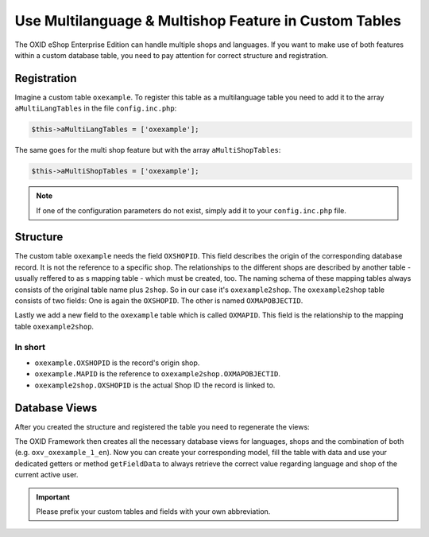 Use Multilanguage & Multishop Feature in Custom Tables
======================================================

The OXID eShop Enterprise Edition can handle multiple shops and languages. If you want to make use of both features within a custom database table, you need to pay attention for correct structure and registration.

Registration
------------

Imagine a custom table ``oxexample``. To register this table as a multilanguage table you need to add it to the array ``aMultiLangTables`` in the file ``config.inc.php``:

.. code:: php

    $this->aMultiLangTables = ['oxexample'];

The same goes for the multi shop feature but with the array ``aMultiShopTables``:

.. code:: php

    $this->aMultiShopTables = ['oxexample'];

.. note::

    If one of the configuration parameters do not exist, simply add it to your ``config.inc.php`` file.


Structure
---------

The custom table ``oxexample`` needs the field ``OXSHOPID``. This field describes the origin of the corresponding database record. It is not the reference to a specific shop. The relationships to the different shops are described by another table - usually reffered to as s mapping table - which must be created, too. The naming schema of these mapping tables always consists of the original table name plus ``2shop``. So in our case it's ``oxexample2shop``. The ``oxexample2shop`` table consists of two fields: One is again the ``OXSHOPID``. The other is named ``OXMAPOBJECTID``.

Lastly we add a new field to the ``oxexample`` table which is called ``OXMAPID``. This field is the relationship to the mapping table ``oxexample2shop``.

In short
^^^^^^^^

- ``oxexample.OXSHOPID`` is the record's origin shop.
- ``oxexample.MAPID`` is the reference to ``oxexample2shop.OXMAPOBJECTID``.
- ``oxexample2shop.OXSHOPID`` is the actual Shop ID the record is linked to.


Database Views
--------------

After you created the structure and registered the table you need to regenerate the views:

.. code:: bash
    ./vendor/bin/oe-eshop-db_views_generate

The OXID Framework then creates all the necessary database views for languages, shops and the combination of both (e.g. ``oxv_oxexample_1_en``). Now you can create your corresponding model, fill the table with data and use your dedicated getters or method ``getFieldData`` to always retrieve the correct value regarding language and shop of the current active user.


.. important::

    Please prefix your custom tables and fields with your own abbreviation.
